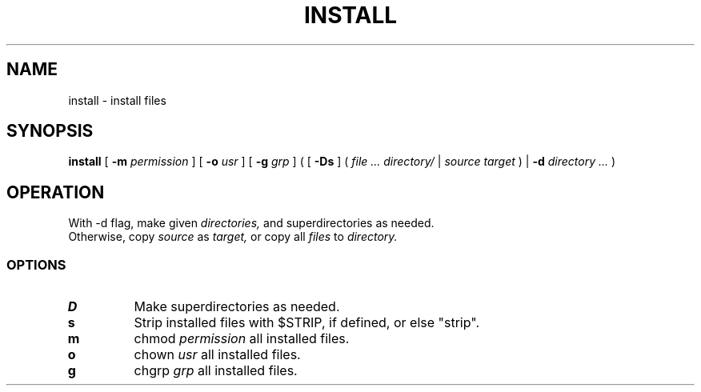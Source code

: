 .TH INSTALL 1
.SH NAME
install \- install files
.SH SYNOPSIS
.B install
[
.B -m
.I permission
]
[
.B -o
.I usr
]
[
.B -g
.I grp
]
(
[
.B -Ds
]
(
.I file ... directory/
|
.I source target
)
|
.B -d
.I directory ...
)
.SH OPERATION
With -d flag, make given
.I directories,
and superdirectories as needed.
.br
Otherwise, copy
.I source
as
.I target,
or copy all
.I files
to
.I directory.
.SS OPTIONS
.TP
.B D
Make superdirectories as needed.
.TP
.B s
Strip installed files with $STRIP, if defined, or else "strip".
.TP
.B m
chmod
.I permission
all installed files.
.TP
.B o
chown
.I usr
all installed files.
.TP
.B g
chgrp
.I grp
all installed files.
